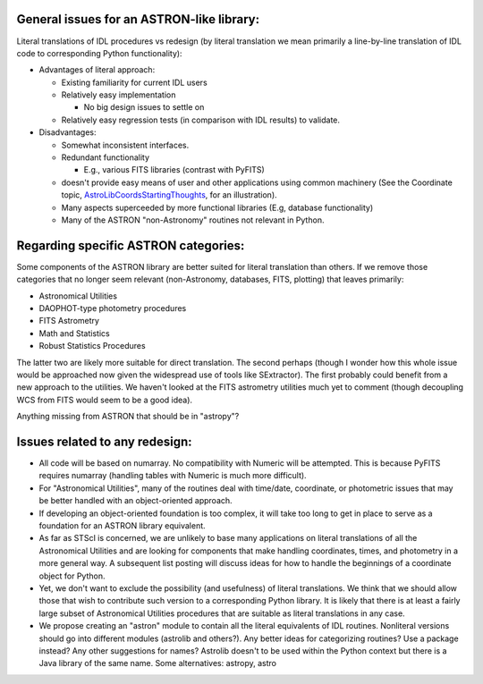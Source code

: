 General issues for an ASTRON-like library:
------------------------------------------

Literal translations of IDL procedures vs redesign (by literal translation we mean primarily a line-by-line translation of IDL code to corresponding Python functionality):

* Advantages of literal approach:

  * Existing familiarity for current IDL users

  * Relatively easy implementation

    * No big design issues to settle on

  * Relatively easy regression tests (in comparison with IDL results) to validate.

* Disadvantages:

  * Somewhat inconsistent interfaces.

  * Redundant functionality

    * E.g., various FITS libraries (contrast with PyFITS)

  * doesn't provide easy means of user and other applications using common machinery (See the Coordinate topic, AstroLibCoordsStartingThoughts_, for an illustration).

  * Many aspects superceeded by more functional libraries (E.g, database functionality)

  * Many of the ASTRON "non-Astronomy" routines not relevant in Python.

Regarding specific ASTRON categories:
-------------------------------------

Some components of the ASTRON library are better suited for literal translation than others. If we remove those categories that no longer seem relevant (non-Astronomy, databases, FITS, plotting) that leaves primarily:

* Astronomical Utilities

* DAOPHOT-type photometry procedures

* FITS Astrometry

* Math and Statistics

* Robust Statistics Procedures

The latter two are likely more suitable for direct translation. The second perhaps (though I wonder how this whole issue would be approached now given the widespread use of tools like SExtractor). The first probably could benefit from a new approach to the utilities. We haven't looked at the FITS astrometry utilities much yet to comment (though decoupling WCS from FITS would seem to be a good idea).

Anything missing from ASTRON that should be in "astropy"?

Issues related to any redesign:
-------------------------------

* All code will be based on numarray. No compatibility with Numeric will be attempted. This is because PyFITS requires numarray (handling tables with Numeric is much more difficult).

* For "Astronomical Utilities", many of the routines deal with time/date, coordinate, or photometric issues that may be better handled with an object-oriented approach.

* If developing an object-oriented foundation is too complex, it will take too long to get in place to serve as a foundation for an ASTRON library equivalent.

* As far as STScI is concerned, we are unlikely to base many applications on literal translations of all the Astronomical Utilities and are looking for components that make handling coordinates, times, and photometry in a more general way.  A subsequent list posting will discuss ideas for how to  handle the beginnings of a coordinate object for Python.

* Yet, we don't want to exclude the possibility (and usefulness) of literal translations. We think that we should allow those that wish to contribute such version to a corresponding Python library. It is likely that there is at least a fairly large subset of Astronomical Utilities procedures that are suitable as literal translations in any case.

* We propose creating an "astron" module to contain all the literal equivalents of IDL routines. Nonliteral versions should go into different modules (astrolib and others?). Any better ideas for categorizing routines? Use a package instead? Any other suggestions for names? Astrolib doesn't to be used within the Python context but there is a Java library of the same name. Some alternatives: astropy, astro 

.. ############################################################################

.. _AstroLibCoordsStartingThoughts: ../AstroLibCoordsStartingThoughts

